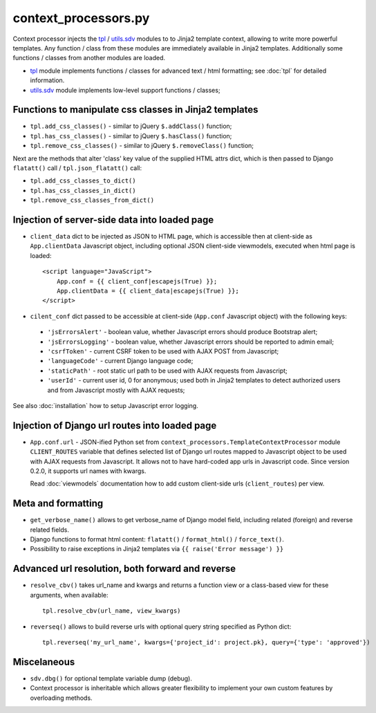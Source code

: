.. _tpl: https://github.com/Dmitri-Sintsov/django-jinja-knockout/blob/master/django_jinja_knockout/tpl.py
.. _utils.sdv: https://github.com/Dmitri-Sintsov/django-jinja-knockout/blob/master/django_jinja_knockout/utils/sdv.py

=====================
context_processors.py
=====================

Context processor injects the `tpl`_ / `utils.sdv`_ modules to to Jinja2 template context, allowing to write more
powerful templates. Any function / class from these modules are immediately available in Jinja2 templates. Additionally
some functions / classes from another modules are loaded.

* `tpl`_ module implements functions / classes for advanced text / html formatting; see :doc:`tpl` for detailed
  information.
* `utils.sdv`_ module implements low-level support functions / classes;

Functions to manipulate css classes in Jinja2 templates
-------------------------------------------------------

* ``tpl.add_css_classes()`` - similar to jQuery ``$.addClass()`` function;
* ``tpl.has_css_classes()`` - similar to jQuery ``$.hasClass()`` function;
* ``tpl.remove_css_classes()`` - similar to jQuery ``$.removeClass()`` function;

Next are the methods that alter 'class' key value of the supplied HTML attrs dict, which is then passed to Django
``flatatt()`` call / ``tpl.json_flatatt()`` call:

* ``tpl.add_css_classes_to_dict()``
* ``tpl.has_css_classes_in_dict()``
* ``tpl.remove_css_classes_from_dict()``

Injection of server-side data into loaded page
----------------------------------------------
* ``client_data`` dict to be injected as JSON to HTML page, which is accessible then at client-side as
  ``App.clientData`` Javascript object, including optional JSON client-side viewmodels, executed when html page is
  loaded::

    <script language="JavaScript">
        App.conf = {{ client_conf|escapejs(True) }};
        App.clientData = {{ client_data|escapejs(True) }};
    </script>

* ``cilent_conf`` dict passed to be accessible at client-side (``App.conf`` Javascript object) with the following keys:

 * ``'jsErrorsAlert'`` - boolean value, whether Javascript errors should produce Bootstrap alert;
 * ``'jsErrorsLogging'`` - boolean value, whether Javascript errors should be reported to admin email;
 * ``'csrfToken'`` - current CSRF token to be used with AJAX POST from Javascript;
 * ``'languageCode'`` - current Django language code;
 * ``'staticPath'`` - root static url path to be used with AJAX requests from Javascript;
 * ``'userId'`` - current user id, 0 for anonymous; used both in Jinja2 templates to detect authorized users and from
   Javascript mostly with AJAX requests;

See also :doc:`installation` how to setup Javascript error logging.

Injection of Django url routes into loaded page
-----------------------------------------------
* ``App.conf.url`` - JSON-ified Python set from ``context_processors.TemplateContextProcessor`` module ``CLIENT_ROUTES``
  variable that defines selected list of Django url routes mapped to Javascript object to be used with AJAX requests
  from Javascript. It allows not to have hard-coded app urls in Javascript code. Since version 0.2.0, it supports url
  names with kwargs.

  Read :doc:`viewmodels` documentation how to add custom client-side urls (``client_routes``) per view.

Meta and formatting
-------------------
.. highlight:: python

* ``get_verbose_name()`` allows to get verbose_name of Django model field, including related (foreign) and reverse
  related fields.
* Django functions to format html content: ``flatatt()`` / ``format_html()`` / ``force_text()``.
* Possibility to raise exceptions in Jinja2 templates via ``{{ raise('Error message') }}``

Advanced url resolution, both forward and reverse
-------------------------------------------------

* ``resolve_cbv()`` takes url_name and kwargs and returns a function view or a class-based view for these arguments,
  when available::

    tpl.resolve_cbv(url_name, view_kwargs)

* ``reverseq()`` allows to build reverse urls with optional query string specified as Python dict::

    tpl.reverseq('my_url_name', kwargs={'project_id': project.pk}, query={'type': 'approved'})

Miscelaneous
------------
* ``sdv.dbg()`` for optional template variable dump (debug).
* Context processor is inheritable which allows greater flexibility to implement your own custom features by
  overloading methods.
